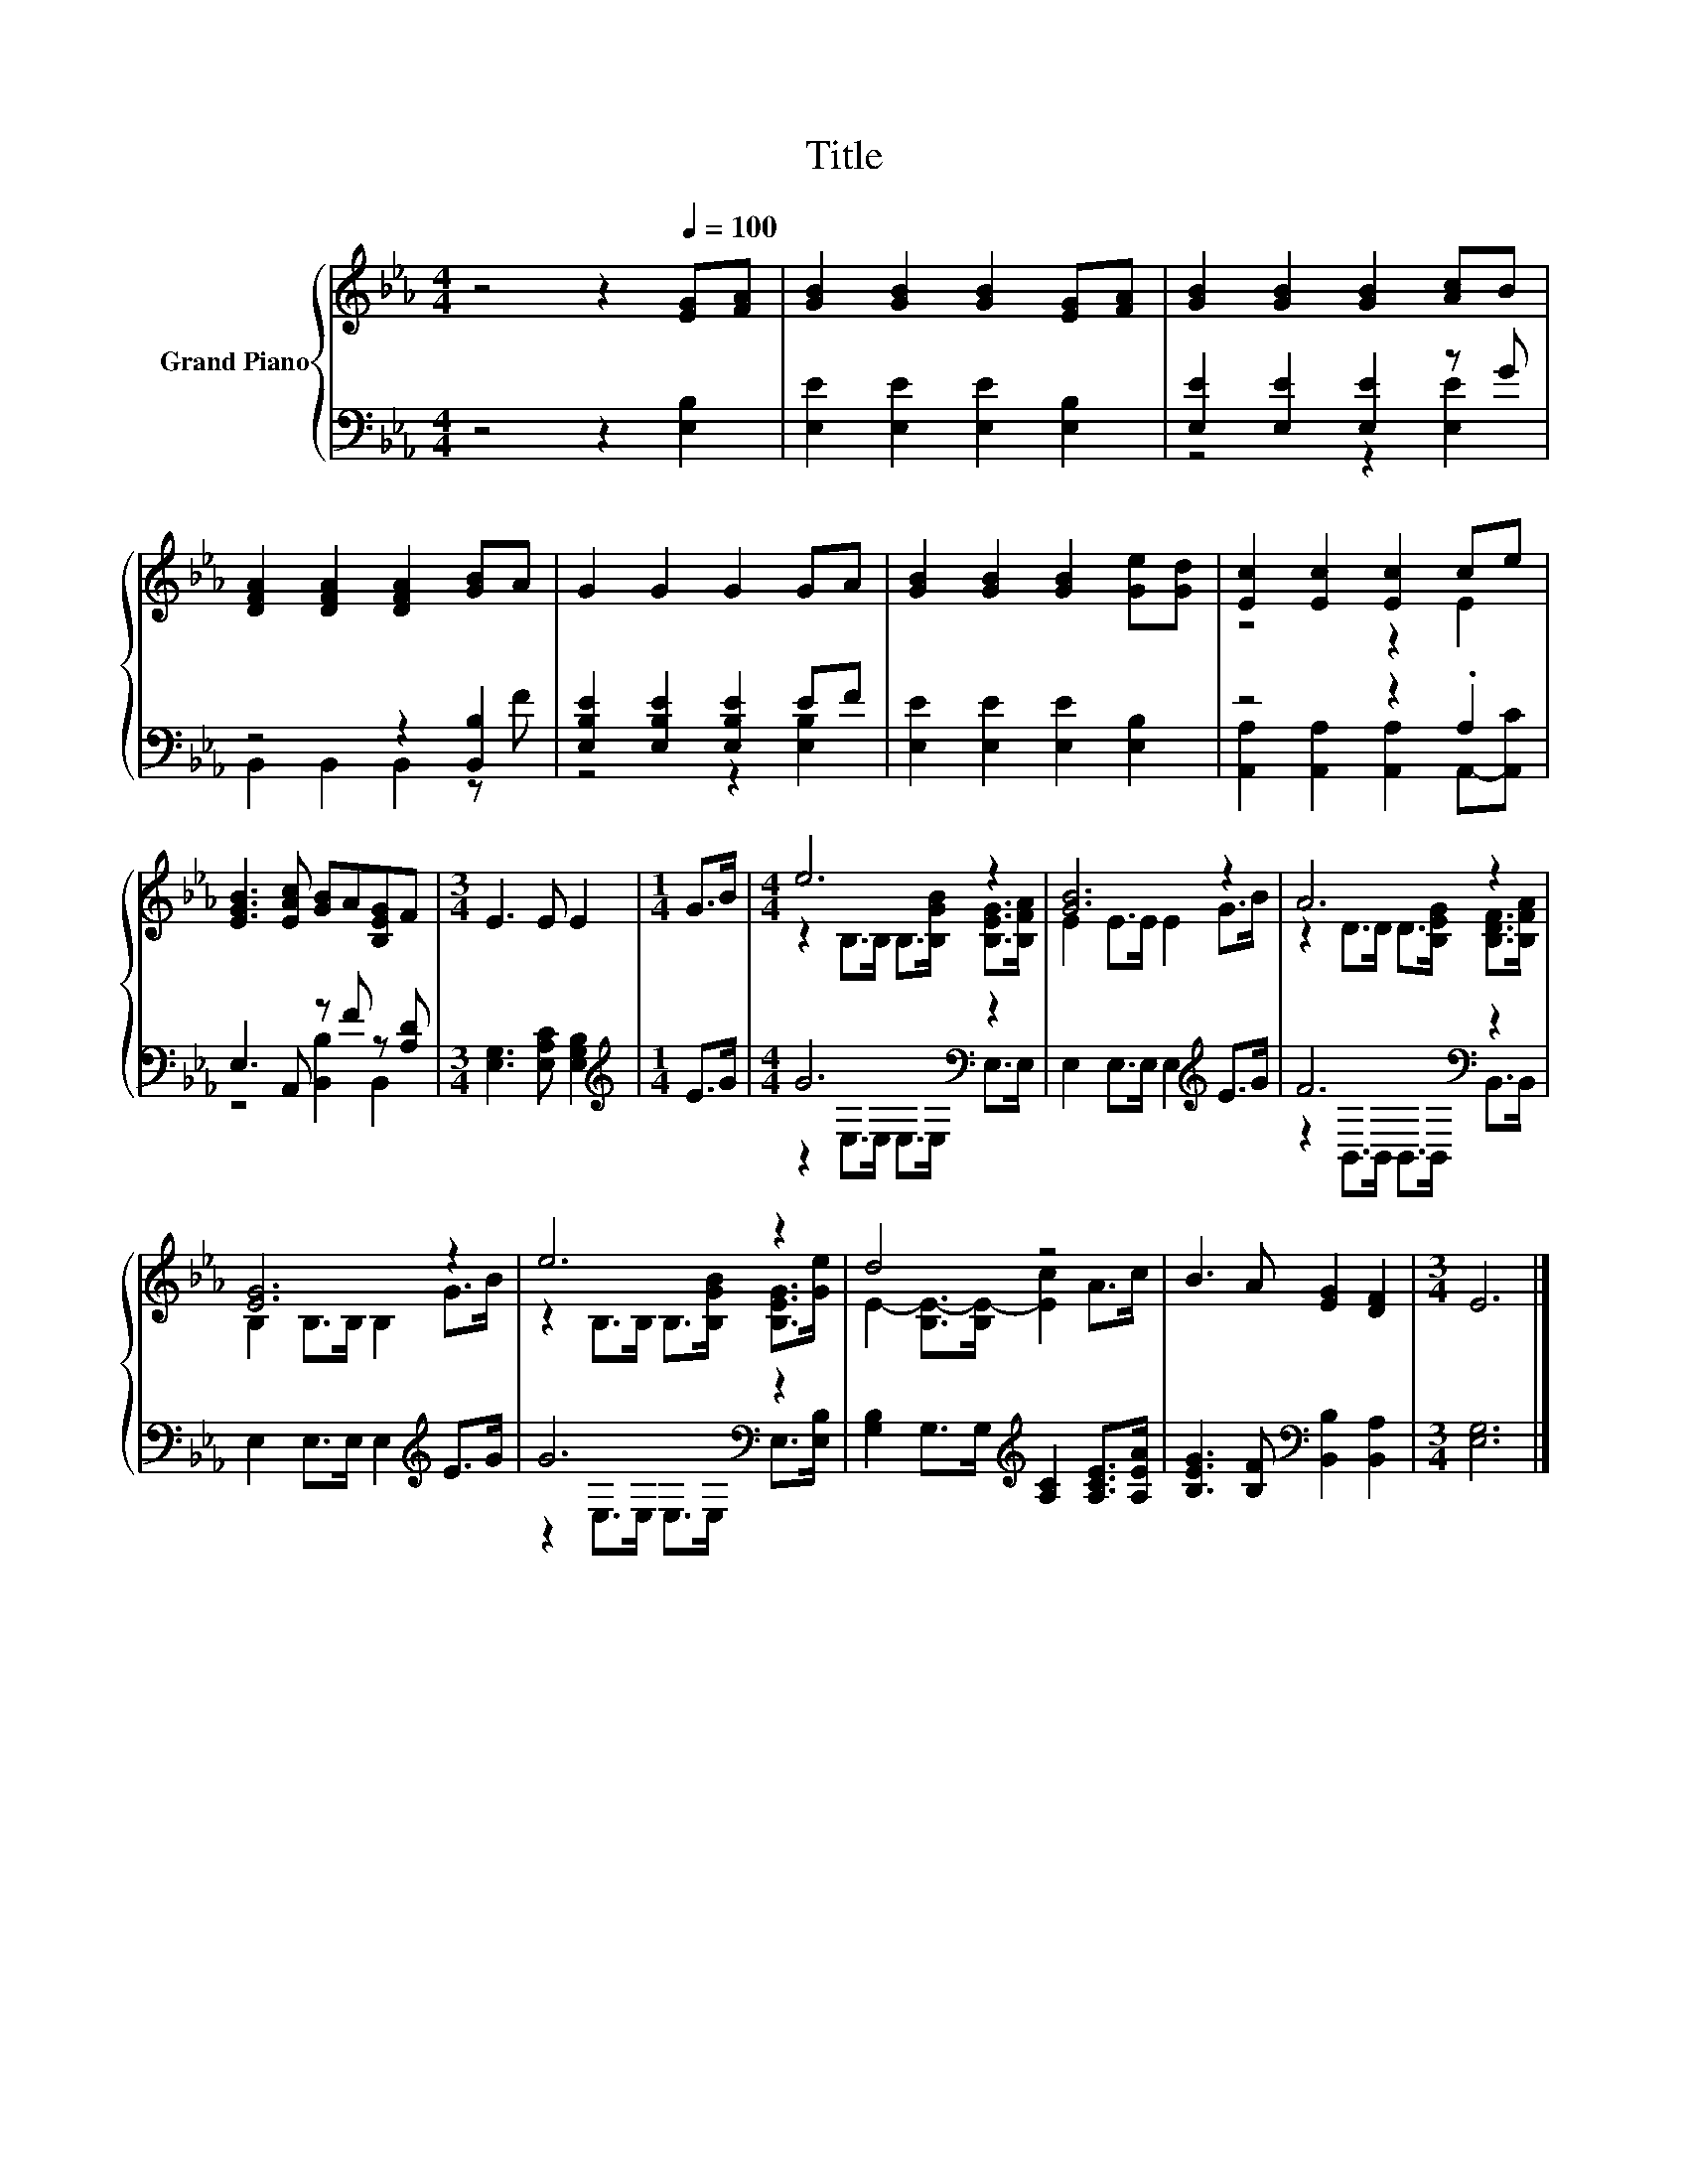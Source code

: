X:1
T:Title
%%score { ( 1 4 ) | ( 2 3 ) }
L:1/8
M:4/4
K:Eb
V:1 treble nm="Grand Piano"
V:4 treble 
V:2 bass 
V:3 bass 
V:1
 z4 z2[Q:1/4=100] [EG][FA] | [GB]2 [GB]2 [GB]2 [EG][FA] | [GB]2 [GB]2 [GB]2 [Ac]B | %3
 [DFA]2 [DFA]2 [DFA]2 [GB]A | G2 G2 G2 GA | [GB]2 [GB]2 [GB]2 [Ge][Gd] | [Ec]2 [Ec]2 [Ec]2 ce | %7
 [EGB]3 [EAc] [GB]A[B,EG]F |[M:3/4] E3 E E2 |[M:1/4] G>B |[M:4/4] e6 z2 | [GB]6 z2 | A6 z2 | %13
 [EG]6 z2 | e6 z2 | d4 z4 | B3 A [EG]2 [DF]2 |[M:3/4] E6 |] %18
V:2
 z4 z2 [E,B,]2 | [E,E]2 [E,E]2 [E,E]2 [E,B,]2 | [E,E]2 [E,E]2 [E,E]2 z G | z4 z2 [B,,B,]2 | %4
 [E,B,E]2 [E,B,E]2 [E,B,E]2 EF | [E,E]2 [E,E]2 [E,E]2 [E,B,]2 | z4 z2 .A,2 | E,3 A,, z F z [A,D] | %8
[M:3/4] [E,G,]3 [E,A,C] [E,G,B,]2 |[M:1/4][K:treble] E>G |[M:4/4] G6[K:bass] z2 | %11
 E,2 E,>E, E,2[K:treble] E>G | F6[K:bass] z2 | E,2 E,>E, E,2[K:treble] E>G | G6[K:bass] z2 | %15
 [G,B,]2 G,>G,[K:treble] [A,C]2 [A,CE]>[A,EA] | [B,EG]3 [B,F][K:bass] [B,,B,]2 [B,,A,]2 | %17
[M:3/4] [E,G,]6 |] %18
V:3
 x8 | x8 | z4 z2 [E,E]2 | B,,2 B,,2 B,,2 z F | z4 z2 [E,B,]2 | x8 | %6
 [A,,A,]2 [A,,A,]2 [A,,A,]2 A,,-[A,,C] | z4 [B,,B,]2 B,,2 |[M:3/4] x6 |[M:1/4][K:treble] x2 | %10
[M:4/4] z2[K:bass] E,>E, E,>E, E,>E, | x6[K:treble] x2 | z2[K:bass] B,,>B,, B,,>B,, B,,>B,, | %13
 x6[K:treble] x2 | z2[K:bass] E,>E, E,>E, E,>[E,B,] | x4[K:treble] x4 | x4[K:bass] x4 | %17
[M:3/4] x6 |] %18
V:4
 x8 | x8 | x8 | x8 | x8 | x8 | z4 z2 E2 | x8 |[M:3/4] x6 |[M:1/4] x2 | %10
[M:4/4] z2 B,>B, B,>[B,GB] [B,EG]>[B,FA] | E2 E>E E2 G>B | z2 D>D D>[B,EG] [B,DF]>[B,FA] | %13
 B,2 B,>B, B,2 G>B | z2 B,>B, B,>[B,GB] [B,EG]>[Ge] | E2- [B,E-]>[B,E-] [Ec]2 A>c | x8 | %17
[M:3/4] x6 |] %18

